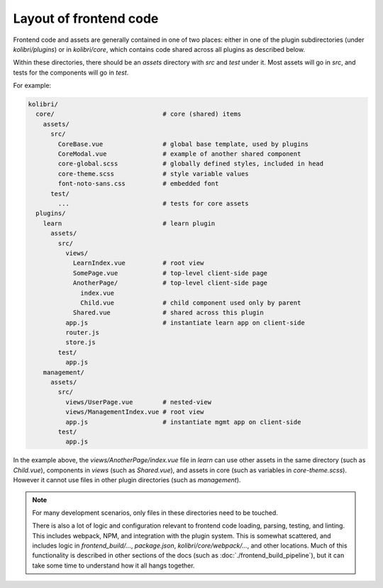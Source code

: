 Layout of frontend code
=======================

Frontend code and assets are generally contained in one of two places: either in one of the plugin subdirectories (under *kolibri/plugins*) or in *kolibri/core*, which contains code shared across all plugins as described below.

Within these directories, there should be an *assets* directory with *src* and *test* under it. Most assets will go in *src*, and tests for the components will go in *test*.

For example:

.. code-block:: none

  kolibri/
    core/                             # core (shared) items
      assets/
        src/
          CoreBase.vue                # global base template, used by plugins
          CoreModal.vue               # example of another shared component
          core-global.scss            # globally defined styles, included in head
          core-theme.scss             # style variable values
          font-noto-sans.css          # embedded font
        test/
          ...                         # tests for core assets
    plugins/
      learn                           # learn plugin
        assets/
          src/
            views/
              LearnIndex.vue          # root view
              SomePage.vue            # top-level client-side page
              AnotherPage/            # top-level client-side page
                index.vue
                Child.vue             # child component used only by parent
              Shared.vue              # shared across this plugin
            app.js                    # instantiate learn app on client-side
            router.js
            store.js
          test/
            app.js
      management/
        assets/
          src/
            views/UserPage.vue        # nested-view
            views/ManagementIndex.vue # root view
            app.js                    # instantiate mgmt app on client-side
          test/
            app.js


In the example above, the *views/AnotherPage/index.vue* file in *learn* can use other assets in the same directory (such as *Child.vue*), components in *views* (such as *Shared.vue*), and assets in core (such as variables in *core-theme.scss*). However it cannot use files in other plugin directories (such as *management*).

.. note::

  For many development scenarios, only files in these directories need to be touched.

  There is also a lot of logic and configuration relevant to frontend code loading, parsing, testing, and linting. This includes webpack, NPM, and integration with the plugin system. This is somewhat scattered, and includes logic in *frontend_build/...*, *package.json*, *kolibri/core/webpack/...*, and other locations. Much of this functionality is described in other sections of the docs (such as :doc:`./frontend_build_pipeline`), but it can take some time to understand how it all hangs together.
